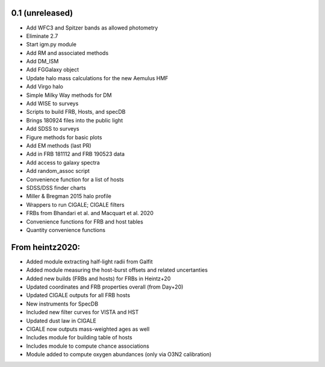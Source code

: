 0.1 (unreleased)
----------------

- Add WFC3 and Spitzer bands as allowed photometry
- Eliminate 2.7
- Start igm.py module
- Add RM and associated methods
- Add DM_ISM
- Add FGGalaxy object
- Update halo mass calculations for the new Aemulus HMF
- Add Virgo halo
- Simple Milky Way methods for DM
- Add WISE to surveys
- Scripts to build FRB, Hosts, and specDB
- Brings 180924 files into the public light
- Add SDSS to surveys
- Figure methods for basic plots
- Add EM methods (last PR)
- Add in FRB 181112 and FRB 190523 data
- Add access to galaxy spectra
- Add random_assoc script
- Convenience function for a list of hosts
- SDSS/DSS finder charts
- Miller & Bregman 2015 halo profile
- Wrappers to run CIGALE; CIGALE filters
- FRBs from Bhandari et al. and Macquart et al. 2020
- Convenience functions for FRB and host tables
- Quantity convenience functions


From heintz2020:
----------------

- Added module extracting half-light radii from Galfit
- Added module measuring the host-burst offsets and related uncertanties
- Added new builds (FRBs and hosts) for FRBs in Heintz+20
- Updated coordinates and FRB properties overall (from Day+20)
- Updated CIGALE outputs for all FRB hosts
- New instruments for SpecDB
- Included new filter curves for VISTA and HST
- Updated dust law in CIGALE
- CIGALE now outputs mass-weighted ages as well
- Includes module for building table of hosts
- Includes module to compute chance associations
- Module added to compute oxygen abundances (only via O3N2 calibration)
